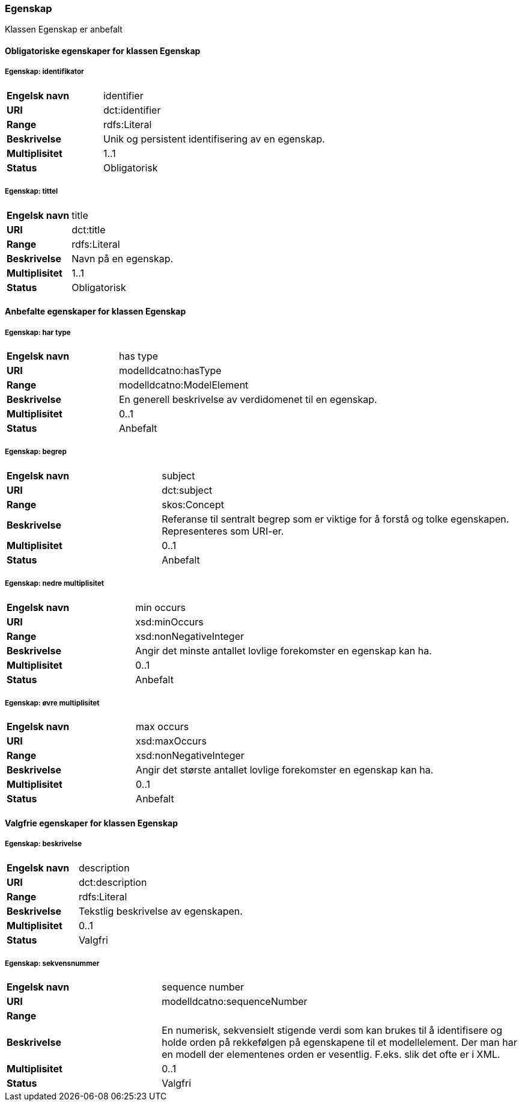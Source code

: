 === Egenskap [[egenskap]]

Klassen Egenskap er anbefalt

==== Obligatoriske egenskaper for klassen Egenskap

===== Egenskap: identifikator [[egenskap-identifikator]]

[cols="30s,70d"]
|===
|Engelsk navn| identifier
|URI| dct:identifier
|Range| rdfs:Literal
|Beskrivelse| Unik og persistent identifisering av en egenskap.
|Multiplisitet| 1..1
|Status| Obligatorisk
|===

===== Egenskap: tittel [[egenskap-tittel]]

[cols="30s,70d"]
|===
|Engelsk navn| title
|URI| dct:title
|Range| rdfs:Literal
|Beskrivelse| Navn på en egenskap.
|Multiplisitet| 1..1
|Status| Obligatorisk
|===

==== Anbefalte egenskaper for klassen Egenskap

===== Egenskap: har type [[egenskap-har-type]]

[cols="30s,70d"]
|===
|Engelsk navn| has type
|URI| modelldcatno:hasType
|Range| modelldcatno:ModelElement
|Beskrivelse| En generell beskrivelse av verdidomenet til en egenskap.
|Multiplisitet| 0..1
|Status| Anbefalt
|===

===== Egenskap: begrep [[egenskap-begrep]]

[cols="30s,70d"]
|===
|Engelsk navn| subject
|URI| dct:subject
|Range| skos:Concept
|Beskrivelse| Referanse til sentralt begrep som er viktige for å forstå og tolke egenskapen. Representeres som URI-er.
|Multiplisitet| 0..1
|Status| Anbefalt
|===

===== Egenskap: nedre multiplisitet [[egenskap-nedre-multiplisitet]]

[cols="30s,70d"]
|===
|Engelsk navn| min occurs
|URI| xsd:minOccurs
|Range| xsd:nonNegativeInteger
|Beskrivelse| Angir det minste antallet lovlige forekomster en egenskap kan ha.
|Multiplisitet| 0..1
|Status| Anbefalt
|===

===== Egenskap: øvre multiplisitet [[egenskap-øvre-multiplisitet]]

[cols="30s,70d"]
|===
|Engelsk navn| max occurs
|URI| xsd:maxOccurs
|Range| xsd:nonNegativeInteger
|Beskrivelse| Angir det største antallet lovlige forekomster en egenskap kan ha.
|Multiplisitet| 0..1
|Status| Anbefalt
|===

==== Valgfrie egenskaper for klassen Egenskap

===== Egenskap: beskrivelse [[egenskap-beskrivelse]]

[cols="30s,70d"]
|===
|Engelsk navn| description
|URI|dct:description
|Range| rdfs:Literal
|Beskrivelse| Tekstlig beskrivelse av egenskapen.
|Multiplisitet| 0..1
|Status| Valgfri
|===

===== Egenskap: sekvensnummer [[egenskap-sekvensnummer]]

[cols="30s,70d"]
|===
|Engelsk navn| sequence number
|URI|modelldcatno:sequenceNumber
|Range|
|Beskrivelse| En numerisk, sekvensielt stigende verdi som kan brukes til å identifisere og holde orden på rekkefølgen på egenskapene til et modellelement. Der man har en modell der elementenes orden er vesentlig. F.eks. slik det ofte er i XML.
|Multiplisitet| 0..1
|Status| Valgfri
|===

